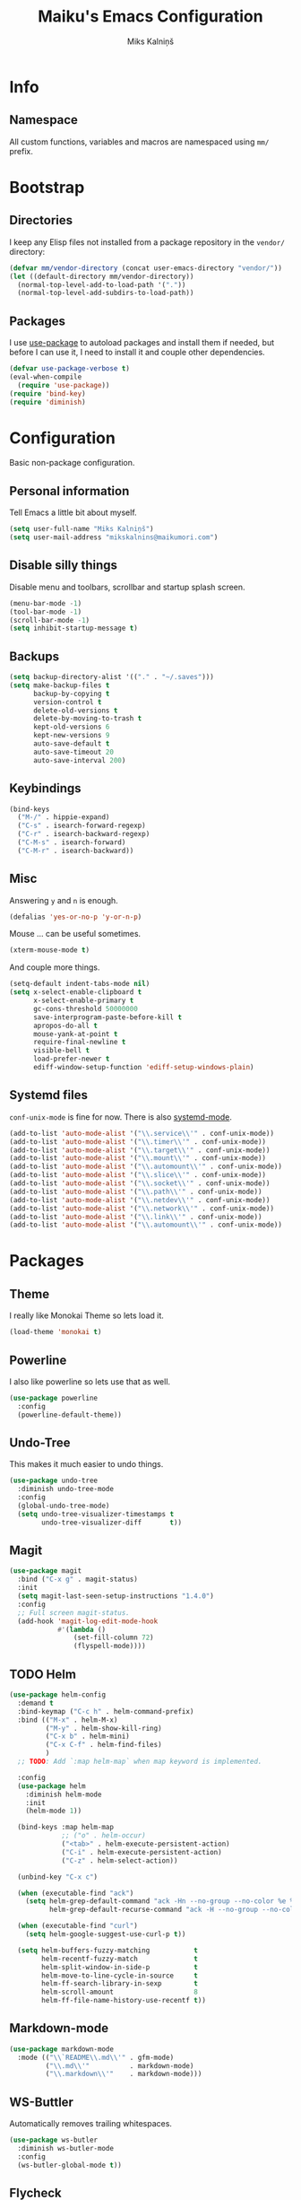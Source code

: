 #+TITLE: Maiku's Emacs Configuration
#+AUTHOR: Miks Kalniņš

* Info

** Namespace

All custom functions, variables and macros are namespaced using ~mm/~
prefix.

* Bootstrap

** Directories

I keep any Elisp files not installed from a package repository in the
=vendor/= directory:

#+NAME: bootstrap
#+BEGIN_SRC emacs-lisp
  (defvar mm/vendor-directory (concat user-emacs-directory "vendor/"))
  (let ((default-directory mm/vendor-directory))
    (normal-top-level-add-to-load-path '("."))
    (normal-top-level-add-subdirs-to-load-path))
#+END_SRC

** Packages

I use [[https://github.com/jwiegley/use-package][use-package]] to autoload packages and install them if needed, but
before I can use it, I need to install it and couple other
dependencies.

#+NAME: bootstrap
#+BEGIN_SRC emacs-lisp
  (defvar use-package-verbose t)
  (eval-when-compile
    (require 'use-package))
  (require 'bind-key)
  (require 'diminish)
#+END_SRC

* Configuration

Basic non-package configuration.

** Personal information

Tell Emacs a little bit about myself.

#+NAME: config
#+BEGIN_SRC emacs-lisp
  (setq user-full-name "Miks Kalniņš")
  (setq user-mail-address "mikskalnins@maikumori.com")
#+END_SRC

** Disable silly things

Disable menu and toolbars, scrollbar and startup splash screen.

#+NAME: config
#+BEGIN_SRC emacs-lisp
  (menu-bar-mode -1)
  (tool-bar-mode -1)
  (scroll-bar-mode -1)
  (setq inhibit-startup-message t)
#+END_SRC

** Backups

#+NAME: config
#+BEGIN_SRC emacs-lisp
  (setq backup-directory-alist '(("." . "~/.saves")))
  (setq make-backup-files t
        backup-by-copying t
        version-control t
        delete-old-versions t
        delete-by-moving-to-trash t
        kept-old-versions 6
        kept-new-versions 9
        auto-save-default t
        auto-save-timeout 20
        auto-save-interval 200)
#+END_SRC

** Keybindings

#+NAME: config
#+BEGIN_SRC emacs-lisp
  (bind-keys
    ("M-/" . hippie-expand)
    ("C-s" . isearch-forward-regexp)
    ("C-r" . isearch-backward-regexp)
    ("C-M-s" . isearch-forward)
    ("C-M-r" . isearch-backward))
#+END_SRC

** Misc

Answering ~y~ and ~n~ is enough.

#+NAME: config
#+BEGIN_SRC emacs-lisp
  (defalias 'yes-or-no-p 'y-or-n-p)
#+END_SRC

Mouse ... can be useful sometimes.

#+NAME: config
#+BEGIN_SRC emacs-lisp
  (xterm-mouse-mode t)
#+END_SRC

And couple more things.

#+NAME: config
#+BEGIN_SRC emacs-lisp
  (setq-default indent-tabs-mode nil)
  (setq x-select-enable-clipboard t
        x-select-enable-primary t
        gc-cons-threshold 50000000
        save-interprogram-paste-before-kill t
        apropos-do-all t
        mouse-yank-at-point t
        require-final-newline t
        visible-bell t
        load-prefer-newer t
        ediff-window-setup-function 'ediff-setup-windows-plain)
#+END_SRC

** Systemd files

~conf-unix-mode~ is fine for now. There is also [[https://github.com/holomorph/systemd-mode][systemd-mode]].

#+BEGIN_SRC emacs-lisp
  (add-to-list 'auto-mode-alist '("\\.service\\'" . conf-unix-mode))
  (add-to-list 'auto-mode-alist '("\\.timer\\'" . conf-unix-mode))
  (add-to-list 'auto-mode-alist '("\\.target\\'" . conf-unix-mode))
  (add-to-list 'auto-mode-alist '("\\.mount\\'" . conf-unix-mode))
  (add-to-list 'auto-mode-alist '("\\.automount\\'" . conf-unix-mode))
  (add-to-list 'auto-mode-alist '("\\.slice\\'" . conf-unix-mode))
  (add-to-list 'auto-mode-alist '("\\.socket\\'" . conf-unix-mode))
  (add-to-list 'auto-mode-alist '("\\.path\\'" . conf-unix-mode))
  (add-to-list 'auto-mode-alist '("\\.netdev\\'" . conf-unix-mode))
  (add-to-list 'auto-mode-alist '("\\.network\\'" . conf-unix-mode))
  (add-to-list 'auto-mode-alist '("\\.link\\'" . conf-unix-mode))
  (add-to-list 'auto-mode-alist '("\\.automount\\'" . conf-unix-mode))
#+END_SRC

* Packages

** Theme

I really like Monokai Theme so lets load it.

#+NAME: packages
#+BEGIN_SRC emacs-lisp
  (load-theme 'monokai t)
#+END_SRC

** Powerline

I also like powerline so lets use that as well.

#+NAME: packages
#+BEGIN_SRC emacs-lisp
  (use-package powerline
    :config
    (powerline-default-theme))
#+END_SRC

** Undo-Tree

This makes it much easier to undo things.

#+NAME: packages
#+BEGIN_SRC emacs-lisp
  (use-package undo-tree
    :diminish undo-tree-mode
    :config
    (global-undo-tree-mode)
    (setq undo-tree-visualizer-timestamps t
          undo-tree-visualizer-diff       t))
#+END_SRC

** Magit

#+BEGIN_SRC emacs-lisp
  (use-package magit
    :bind ("C-x g" . magit-status)
    :init
    (setq magit-last-seen-setup-instructions "1.4.0")
    :config
    ;; Full screen magit-status.
    (add-hook 'magit-log-edit-mode-hook
              #'(lambda ()
                  (set-fill-column 72)
                  (flyspell-mode))))
#+END_SRC

** TODO Helm

#+BEGIN_SRC emacs-lisp
  (use-package helm-config
    :demand t
    :bind-keymap ("C-c h" . helm-command-prefix)
    :bind (("M-x" . helm-M-x)
           ("M-y" . helm-show-kill-ring)
           ("C-x b" . helm-mini)
           ("C-x C-f" . helm-find-files)
           )
    ;; TODO: Add `:map helm-map` when map keyword is implemented.

    :config
    (use-package helm
      :diminish helm-mode
      :init
      (helm-mode 1))

    (bind-keys :map helm-map
               ;; ("o" . helm-occur)
               ("<tab>" . helm-execute-persistent-action)
               ("C-i" . helm-execute-persistent-action)
               ("C-z" . helm-select-action))

    (unbind-key "C-x c")

    (when (executable-find "ack")
      (setq helm-grep-default-command "ack -Hn --no-group --no-color %e %p %f"
            helm-grep-default-recurse-command "ack -H --no-group --no-color %e %p %f"))

    (when (executable-find "curl")
      (setq helm-google-suggest-use-curl-p t))

    (setq helm-buffers-fuzzy-matching           t
          helm-recentf-fuzzy-match              t
          helm-split-window-in-side-p           t
          helm-move-to-line-cycle-in-source     t
          helm-ff-search-library-in-sexp        t
          helm-scroll-amount                    8
          helm-ff-file-name-history-use-recentf t))
#+END_SRC

** Markdown-mode

#+BEGIN_SRC emacs-lisp
  (use-package markdown-mode
    :mode (("\\`README\\.md\\'" . gfm-mode)
           ("\\.md\\'"          . markdown-mode)
           ("\\.markdown\\'"    . markdown-mode)))
#+END_SRC

** WS-Buttler

Automatically removes trailing whitespaces.

#+BEGIN_SRC emacs-lisp
  (use-package ws-butler
    :diminish ws-butler-mode
    :config
    (ws-butler-global-mode t))
#+END_SRC

** Flycheck

#+BEGIN_SRC emacs-lisp
  (use-package flycheck
    :defer 3
    :config
    (defalias 'flycheck-show-error-at-point-soon 'flycheck-show-error-at-point)

    (use-package flycheck-cask
      :config
      (add-hook 'flycheck-mode-hook #'flycheck-cask-setup))

    (use-package flycheck-color-mode-line
      :config
      (add-hook 'flycheck-mode-hook 'flycheck-color-mode-line-mode))

    (global-flycheck-mode t))
#+END_SRC

** Paredit

#+BEGIN_SRC emacs-lisp
  (use-package paredit
    :commands paredit-mode
    :diminish paredit-mode
    :init
    (add-hook 'emacs-lisp-mode-hook       #'enable-paredit-mode)
    (add-hook 'eval-expression-minibuffer-setup-hook #'enable-paredit-mode)
    (add-hook 'ielm-mode-hook             #'enable-paredit-mode)
    (add-hook 'lisp-mode-hook             #'enable-paredit-mode)
    (add-hook 'lisp-interaction-mode-hook #'enable-paredit-mode)
    (add-hook 'scheme-mode-hook           #'enable-paredit-mode))
#+END_SRC

** Whole-Line-Or-Region

This one is a must have at least for me. I'm so used to ~cut~ cutting
whole line when no region is selected.

#+BEGIN_SRC emacs-lisp
  (use-package whole-line-or-region
    :diminish whole-line-or-region-mode
    :config
    (whole-line-or-region-mode t))
#+END_SRC


** Coffee-Mode

#+BEGIN_SRC emacs-lisp
  (use-package coffee-mode
    :init
    (setq coffee-tab-width 2)
    :mode ("\\.coffee$"))
#+END_SRC

** [[https://github.com/moninikh/go-mode.el][Go-Mode]]

#+BEGIN_SRC emacs-lisp
  (use-package go-mode
    :mode "\\.go\\'")
#+END_SRC

** TODO [[https://github.com/magnars/multiple-cursors.el][Multiple-Cursors]]

Multiple cursors for emacs.

** TODO [[https://github.com/doitian/iy-go-to-char][Iy-Go-To-Char]]

Go to next CHAR which is similar to ~f~ and ~t~ in Vim.

** TODO [[https://github.com/abo-abo/hydra][Hydra]]

   This one looks nice.
